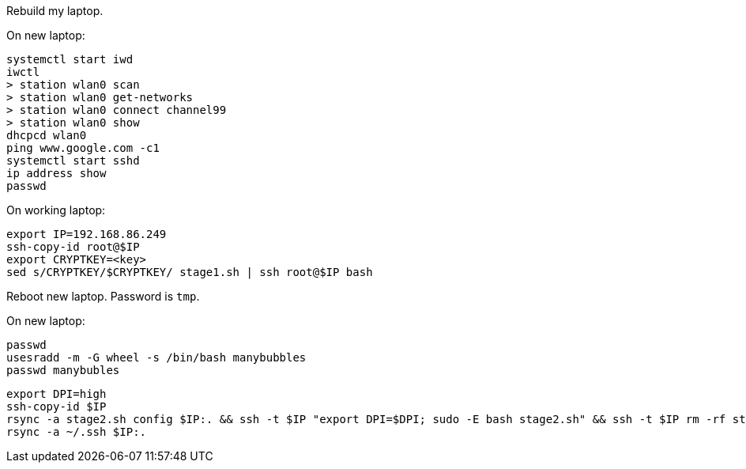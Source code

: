 Rebuild my laptop.

On new laptop:
```
systemctl start iwd
iwctl
> station wlan0 scan
> station wlan0 get-networks
> station wlan0 connect channel99
> station wlan0 show
dhcpcd wlan0
ping www.google.com -c1
systemctl start sshd
ip address show
passwd
```

On working laptop:
```
export IP=192.168.86.249
ssh-copy-id root@$IP
export CRYPTKEY=<key>
sed s/CRYPTKEY/$CRYPTKEY/ stage1.sh | ssh root@$IP bash
```

Reboot new laptop. Password is `tmp`.

On new laptop:
```
passwd
usesradd -m -G wheel -s /bin/bash manybubbles
passwd manybubles
```

```
export DPI=high
ssh-copy-id $IP
rsync -a stage2.sh config $IP:. && ssh -t $IP "export DPI=$DPI; sudo -E bash stage2.sh" && ssh -t $IP rm -rf stage2.sh config
rsync -a ~/.ssh $IP:.
```

